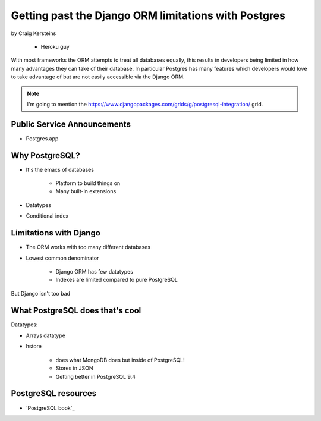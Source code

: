 ======================================================
Getting past the Django ORM limitations with Postgres
======================================================

by Craig Kersteins

    * Heroku guy
    

With most frameworks the ORM attempts to treat all databases equally, this results in developers being limited in how many advantages they can take of their database. In particular Postgres has many features which developers would love to take advantage of but are not easily accessible via the Django ORM.

.. note:: I'm going to mention the  https://www.djangopackages.com/grids/g/postgresql-integration/ grid.

Public Service Announcements
==============================

* Postgres.app

Why PostgreSQL?
================

* It's the emacs of databases

    * Platform to build things on
    * Many built-in extensions
    
* Datatypes
* Conditional index

Limitations with Django
========================

* The ORM works with too many different databases
* Lowest common denominator

    * Django ORM has few datatypes
    * Indexes are limited compared to pure PostgreSQL
    
But Django isn't too bad

What PostgreSQL does that's cool
==================================

Datatypes:

* Arrays datatype
* hstore

    * does what MongoDB does but inside of PostgreSQL!
    * Stores in JSON
    * Getting better in PostgreSQL 9.4



PostgreSQL resources
=====================

* `PostgreSQL book`_

.. _`PostgreSQL book`:: http://www.2scoops.co/high-perf-postgresql/